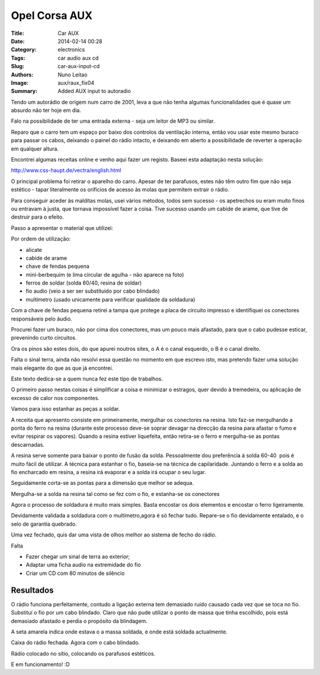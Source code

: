 Opel Corsa AUX
##############

:Title: Car AUX
:Date: 2014-02-14 00:28
:Category: electronics
:Tags: car audio aux cd
:Slug: car-aux-input-cd
:Authors: Nuno Leitao
:Image: aux/raux_fix04
:Summary: Added AUX input to autoradio


Tendo um autorádio de origem num carro de 2001, leva a que não tenha algumas
funcionalidades que é quase um absurdo não ter hoje em dia.  
 
Falo na possibilidade de ter uma entrada externa - seja um leitor de MP3 ou
similar.

Reparo que o carro tem um espaço por baixo dos controlos da ventilação interna,
então vou usar este mesmo buraco para passar os cabos, deixando o painel do
rádio intacto, e deixando em aberto a possibilidade de reverter a operação em
qualquer altura.  
  
Encontrei algumas receitas online e venho aqui fazer um registo.  
Baseei esta adaptação nesta solução:

`<http://www.css-haupt.de/vectra/english.html>`_
  
O principal problema foi retirar o aparelho do carro.  
Apesar de ter parafusos, estes não têm outro fim que não seja estético - tapar
literalmente os orifícios de acesso às molas que permitem extrair o rádio.  
  
Para conseguir aceder às malditas molas, usei vários métodos, todos sem
sucesso - os apetrechos ou eram muito finos ou entravam à justa, que tornava impossível
fazer a coisa. Tive sucesso usando um cabide de arame, que tive de destruir para o efeito.  

.. image:: {static}/images/aux/raux_final01.jpg
  :alt: final

Passo a apresentar o material que utilizei:  

.. image:: {static}/images/aux/raux_material.jpg
  :alt: material

Por ordem de utilização:

*   alicate
*   cabide de arame
*   chave de fendas pequena
*   mini-berbequim (e lima circular de agulha - não aparece na foto)
*   ferros de soldar (solda 60/40, resina de soldar)
*   fio audio (veio a ser ser substituido por cabo blindado)
*   multímetro (usado unicamente para verificar qualidade da soldadura)

  

Com a chave de fendas pequena retirei a tampa que protege a placa de circuito
impresso e identifiquei os conectores responsáveis pelo áudio.

Procurei fazer um buraco, não por cima dos conectores, mas um pouco mais
afastado, para que o cabo pudesse esticar, prevenindo curto circuitos.

.. image:: {static}/images/aux/raux_tampa.jpg
  :alt: cover

Ora os pinos são estes dois, do que apurei noutros sites, o A é o canal
esquerdo, o B é o canal direito.

Falta o sinal terra, ainda não resolvi essa questão no momento em que escrevo
isto, mas pretendo fazer uma solução mais elegante do que as que já encontrei.

.. image:: {static}/images/aux/raux_conectoresAlvo.jpg
  :alt: pontos

Este texto dedica-se a quem nunca fez este tipo de trabalhos.

O primeiro passo nestas coisas é simplificar a coisa e minimizar o estragos,
quer devido à tremedeira, ou aplicação de excesso de calor nos componentes.

Vamos para isso estanhar as peças a soldar.

A receita que apresento consiste em primeiramente, mergulhar os conectores na
resina. Isto faz-se mergulhando a ponta do ferro na resina (durante este
processo deve-se soprar devagar na direcção da resina para afastar o fumo e
evitar respirar os vapores). Quando a resina estiver liquefeita, então
retira-se o ferro e mergulha-se as pontas descarnadas.

.. image:: {static}/images/aux/raux_estanharFio1.jpg
  :alt: "Estanhar fio"

A resina serve somente para baixar o ponto de fusão da solda. Pessoalmente dou
preferência à solda 60-40  pois é muito fácil de utilizar.  
A técnica para estanhar o fio, baseia-se na técnica de capilaridade. Juntando
o ferro e a solda ao fio encharcado em resina, a resina irá evaporar e a solda
irá ocupar o seu lugar.  
  

.. image:: {static}/images/aux/raux_estanharFio2.jpg
  :alt: "Estanhar fio 2"

  
Seguidamente corta-se as pontas para a dimensão que melhor se adequa.  
  

.. image:: {static}/images/aux/raux_estanharFio3.jpg
  :alt: "Estanhar fio 3"

Mergulha-se a solda na resina tal como se fez com o fio, e estanha-se os
conectores

.. image:: {static}/images/aux/raux_estanharConectores.jpg
  :alt: "Estanhar conectores"

Agora o processo de soldadura é muito mais simples. Basta encostar os dois
elementos e encostar o ferro ligeiramente.

.. image:: {static}/images/aux/raux_soldar.jpg
  :alt: "soldar"


Devidamente validada a soldadura com o multímetro,agora é só fechar tudo.
Repare-se o fio devidamente entalado, e o selo de garantia quebrado.  

.. image:: {static}/images/aux/raux_fechado.jpg
  :alt: "radio fechado"

  
Uma vez fechado, quis dar uma vista de olhos melhor ao sistema de fecho do
rádio.

.. image:: {static}/images/aux/raux_retirar1.jpg
  :alt: "retirar 1"

.. image:: {static}/images/aux/raux_retirar2.jpg
  :alt: "retirar 2"

Falta  
  

*   Fazer chegar um sinal de terra ao exterior;
*   Adaptar uma ficha audio na extremidade do fio
*   Criar um CD com 80 minutos de silêncio

  
.. image:: {static}/images/aux/raux_ferro.jpg
  :alt: "ferro"


Resultados
**********

O rádio funciona perfeitamente, contudo a ligação externa tem demasiado ruído
causado cada vez que se toca no fio. Substituí o fio por um cabo blindado.  
Claro que não pude utilizar o ponto de massa que tinha escolhido, pois está
demasiado afastado e perdia o propósito da blindagem.  
  

.. image:: {static}/images/aux/raux_fix01.jpg
  :alt: "fix 1"

A seta amarela indica onde estava o a massa soldada, e onde está soldada
actualmente.


.. image:: {static}/images/aux/raux_fix02.jpg
  :alt: "fix 2"

  
Caixa do rádio fechada. Agora com o cabo blindado.  
  

.. image:: {static}/images/aux/raux_fix03.jpg
  :alt: "fix 3"

  
Rádio colocado no sítio, colocando os parafusos estéticos.  
  

.. image:: {static}/images/aux/raux_fix04.jpg
  :alt: "fix 4"

  
E em funcionamento! :D


